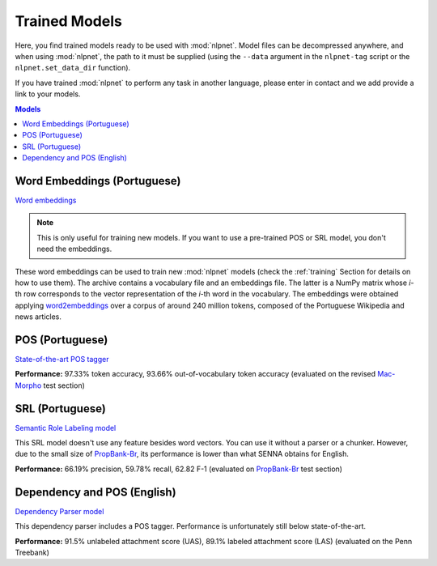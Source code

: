 ==============
Trained Models
==============

Here, you find trained models ready to be used with :mod:`nlpnet`. Model files can be decompressed anywhere, and when using :mod:`nlpnet`, the path to it must be supplied (using the ``--data`` argument in the ``nlpnet-tag`` script or the ``nlpnet.set_data_dir`` function).

If you have trained :mod:`nlpnet` to perform any task in another language, please enter in contact and we add provide a link to your models.

.. contents:: Models
  :local:

Word Embeddings (Portuguese)
============================

`Word embeddings <data/embeddings-pt.tgz>`_

.. note::
  This is only useful for training new models. If you want to use a pre-trained POS or SRL model, you don't need the embeddings.

These word embeddings can be used to train new :mod:`nlpnet` models (check the :ref:`training` Section for details on how to use them). The archive contains a vocabulary file and an embeddings file. The latter is a NumPy matrix whose *i*-th row corresponds to the vector representation of the *i*-th word in the vocabulary. The embeddings were obtained applying `word2embeddings`_ over a corpus of around 240 million tokens, composed of the Portuguese Wikipedia and news articles.
  
.. _`word2embeddings`: https://bitbucket.org/aboSamoor/word2embeddings

POS (Portuguese)
================

`State-of-the-art POS tagger <data/pos-pt.tgz>`_
  
**Performance:** 97.33% token accuracy, 93.66% out-of-vocabulary token accuracy (evaluated on the revised `Mac-Morpho`_ test section)


.. _`Mac-Morpho`: http://nilc.icmc.usp.br/macmorpho
  
SRL (Portuguese)
================

`Semantic Role Labeling model <data/srl-pt.tgz>`_

This SRL model doesn't use any feature besides word vectors. You can use it without a parser or a chunker. However, due to the small size of `PropBank-Br`_, its performance is lower than what SENNA obtains for English. 
  
**Performance:** 66.19% precision, 59.78% recall, 62.82 F-1 (evaluated on `PropBank-Br`_ test section)

.. _`PropBank-Br`: http://www.nilc.icmc.usp.br/portlex/index.php/en/projects/propbankbringl

Dependency and POS (English)
============================

`Dependency Parser model <data/dependency-en.tgz>`_

This dependency parser includes a POS tagger. Performance is unfortunately still below state-of-the-art.

**Performance:** 91.5% unlabeled attachment score (UAS), 89.1% labeled attachment score (LAS) (evaluated on the Penn Treebank)
